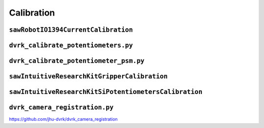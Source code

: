 Calibration
###########

.. _sawrobotiocurrentcalibration:

``sawRobotIO1394CurrentCalibration``
************************************

.. _dvrk_calibrate_potentiometers:

``dvrk_calibrate_potentiometers.py``
************************************

``dvrk_calibrate_potentiometer_psm.py``
***************************************

``sawIntuitiveResearchKitGripperCalibration``
*********************************************

``sawIntuitiveResearchKitSiPotentiometersCalibration``
******************************************************

``dvrk_camera_registration.py``
*******************************

https://github.com/jhu-dvrk/dvrk_camera_registration
